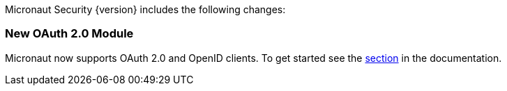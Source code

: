 Micronaut Security {version} includes the following changes:

=== New OAuth 2.0 Module

Micronaut now supports OAuth 2.0 and OpenID clients. To get started see the <<oauth, section>> in the documentation.